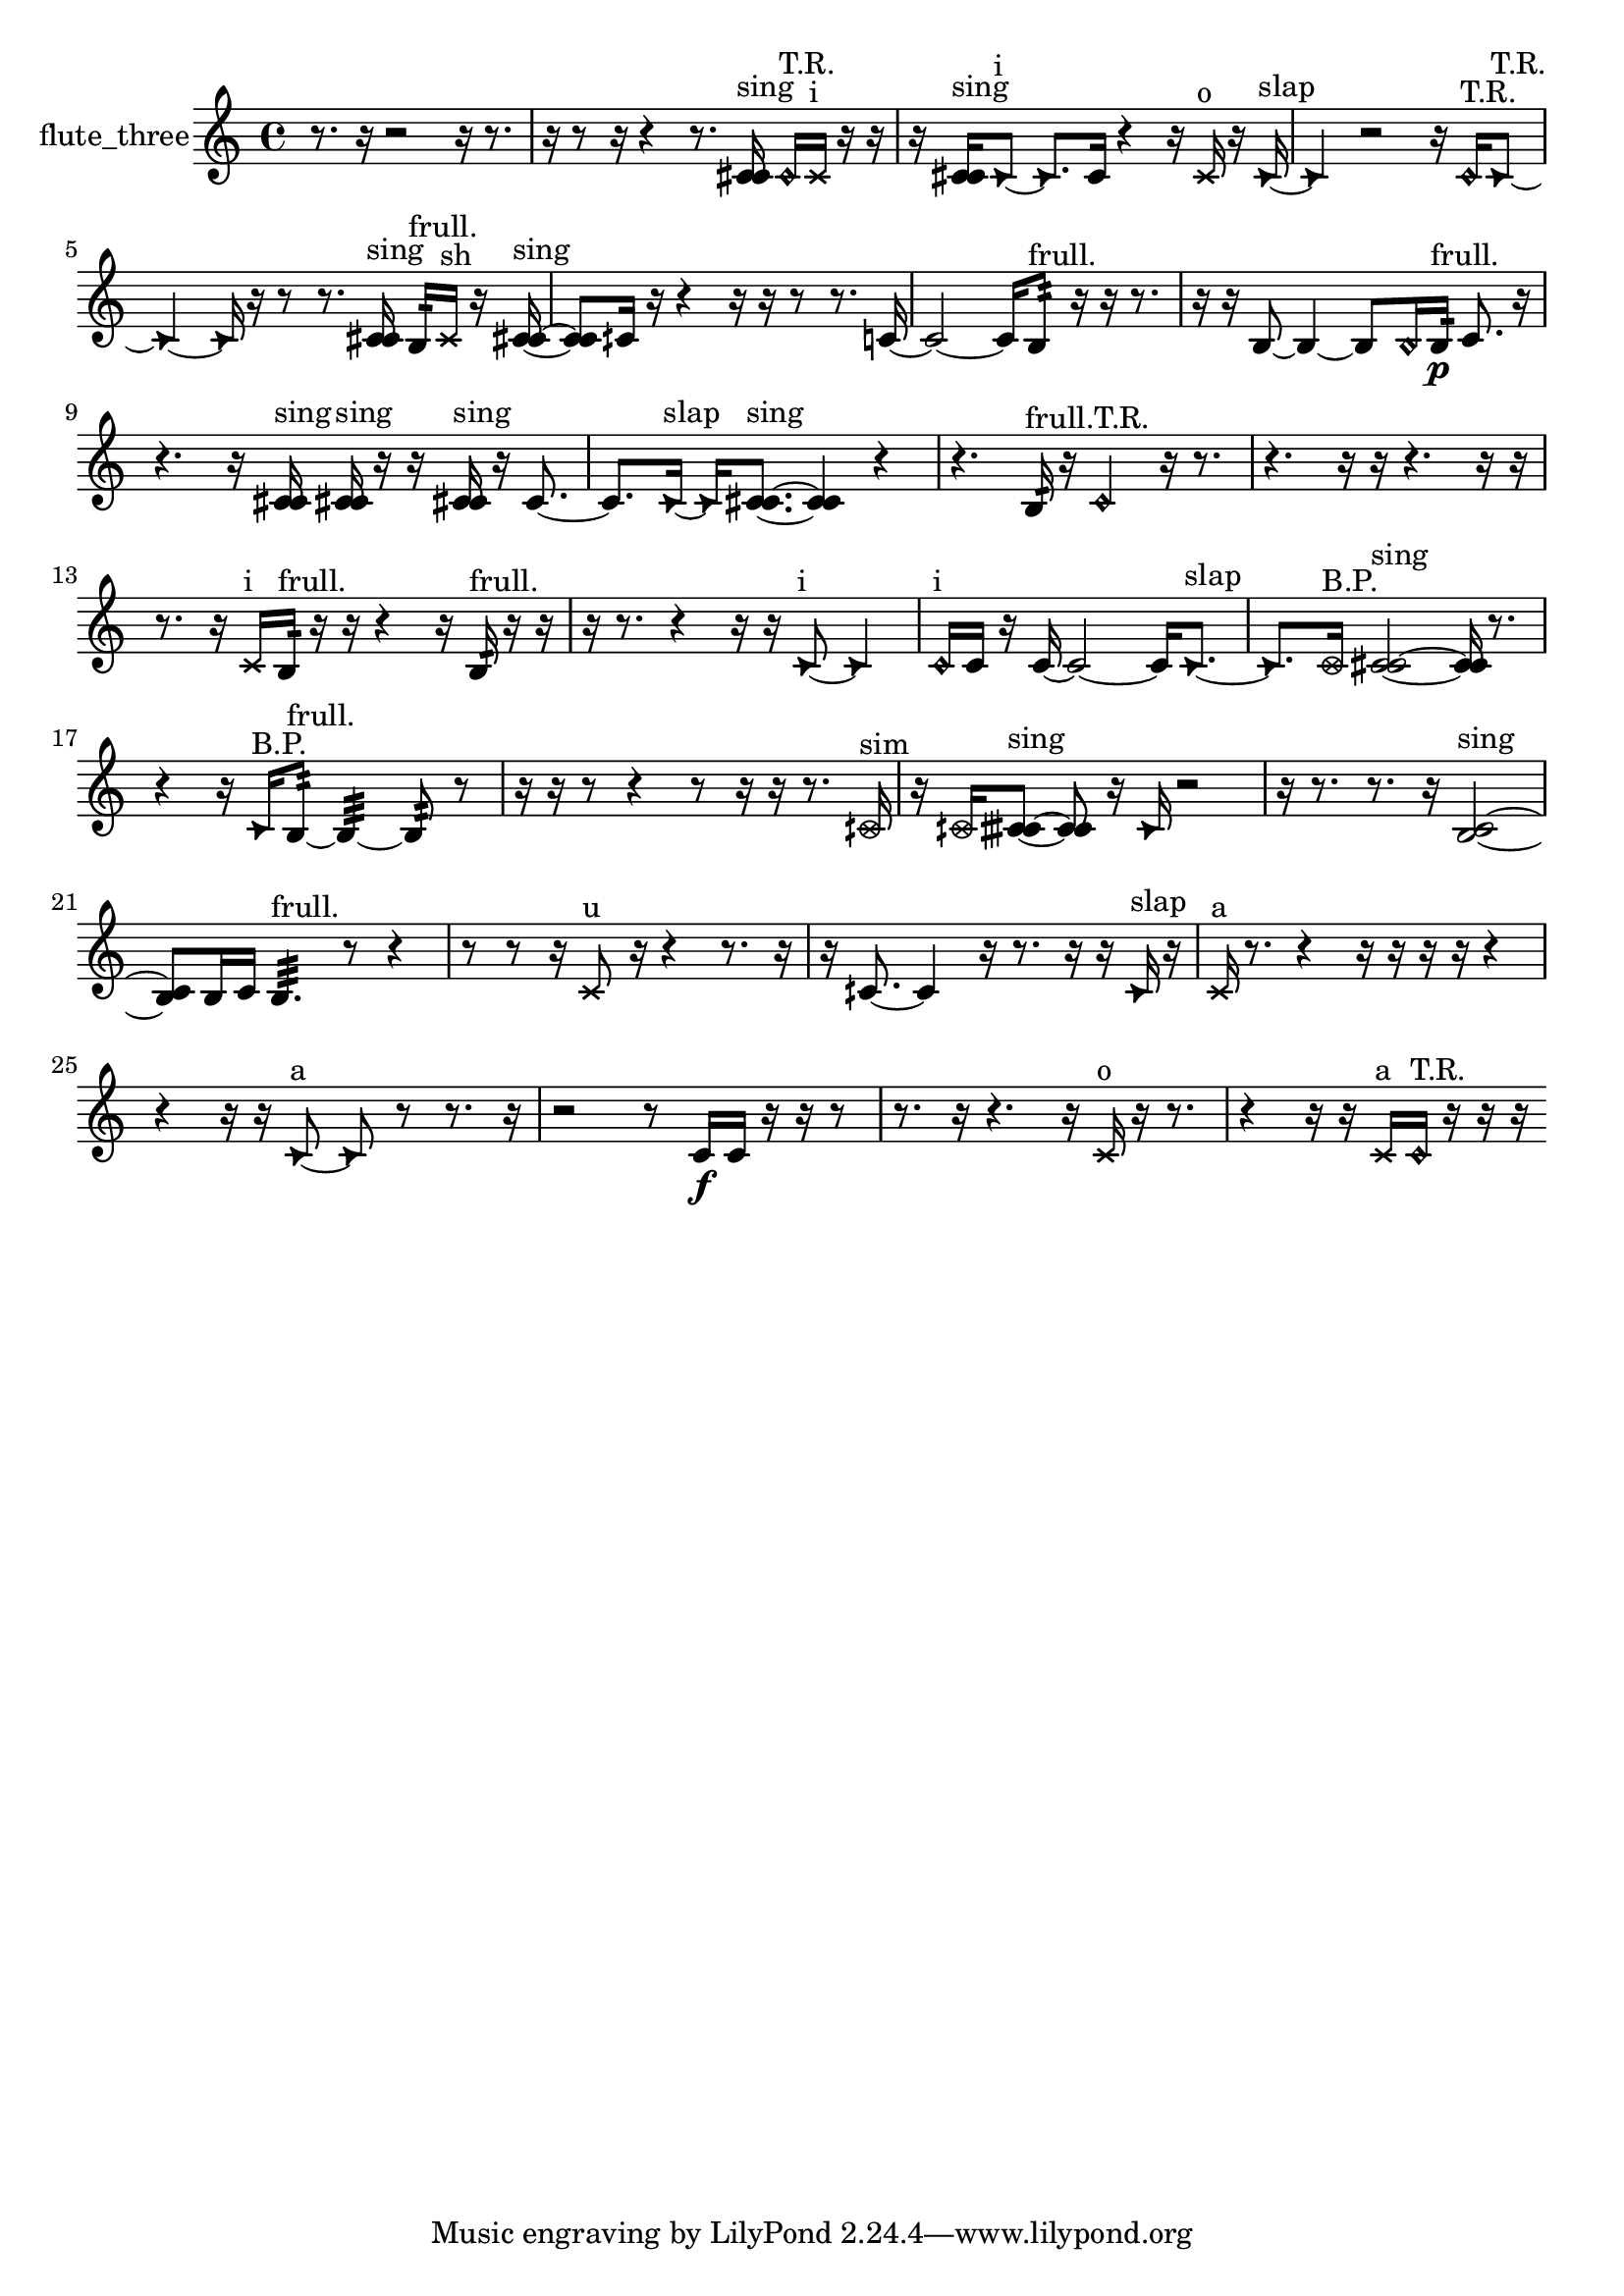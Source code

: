 % [notes] external for Pure Data
% development-version July 14, 2014 
% by Jaime E. Oliver La Rosa
% la.rosa@nyu.edu
% @ the Waverly Labs in NYU MUSIC FAS
% Open this file with Lilypond
% more information is available at lilypond.org
% Released under the GNU General Public License.

% HEADERS

glissandoSkipOn = {
  \override NoteColumn.glissando-skip = ##t
  \hide NoteHead
  \hide Accidental
  \hide Tie
  \override NoteHead.no-ledgers = ##t
}

glissandoSkipOff = {
  \revert NoteColumn.glissando-skip
  \undo \hide NoteHead
  \undo \hide Tie
  \undo \hide Accidental
  \revert NoteHead.no-ledgers
}
flute_three_part = {

  \time 4/4

  \clef treble 
  % ________________________________________bar 1 :
  r8.  r16 
  r2 
  r16  r8.  |
  % ________________________________________bar 2 :
  r16  r8  r16 
  r4 
  r8.  <c' cis' >16^\markup {sing } 
  \once \override NoteHead.style = #'harmonic c'16^\markup {T.R. }  \xNote c'16^\markup {i }  r16  r16  |
  % ________________________________________bar 3 :
  r16  <c' cis' >16^\markup {sing }  \once \override NoteHead.style = #'triangle c'8~^\markup {i } 
  \once \override NoteHead.style = #'triangle c'8.  c'16 
  r4 
  r16  \xNote c'16^\markup {o }  r16  \once \override NoteHead.style = #'triangle c'16~^\markup {slap }  |
  % ________________________________________bar 4 :
  \once \override NoteHead.style = #'triangle c'4 
  r2 
  r16  \once \override NoteHead.style = #'harmonic c'16^\markup {T.R. }  \once \override NoteHead.style = #'triangle c'8~^\markup {T.R. }  |
  % ________________________________________bar 5 :
  \once \override NoteHead.style = #'triangle c'4~ 
  \once \override NoteHead.style = #'triangle c'16  r16  r8 
  r8.  <c' cis' >16^\markup {sing } 
  b16:32^\markup {frull. }  \xNote c'16^\markup {sh }  r16  <c' cis' >16~^\markup {sing }  |
  % ________________________________________bar 6 :
  <c' cis' >8  cih'16  r16 
  r4 
  r16  r16  r8 
  r8.  c'16~  |
  % ________________________________________bar 7 :
  c'2~ 
  c'16  b8:32^\markup {frull. }  r16 
  r16  r8.  |
  % ________________________________________bar 8 :
  r16  r16  b8~ 
  b4~ 
  b8  \once \override NoteHead.style = #'harmonic b16  b16:32\p^\markup {frull. } 
  c'8.  r16  |
  % ________________________________________bar 9 :
  r4. 
  r16  <c' cis' >16^\markup {sing } 
  <c' cis' >16^\markup {sing }  r16  r16  <c' cis' >16^\markup {sing } 
  r16  c'8.~  |
  % ________________________________________bar 10 :
  c'8.  \once \override NoteHead.style = #'triangle c'16~^\markup {slap } 
  \once \override NoteHead.style = #'triangle c'16  <c' cis' >8.~^\markup {sing } 
  <c' cis' >4 
  r4  |
  % ________________________________________bar 11 :
  r4. 
  b16:32^\markup {frull. }  r16 
  \once \override NoteHead.style = #'harmonic c'4^\markup {T.R. } 
  r16  r8.  |
  % ________________________________________bar 12 :
  r4. 
  r16  r16 
  r4. 
  r16  r16  |
  % ________________________________________bar 13 :
  r8.  r16 
  \xNote c'16^\markup {i }  b16:32^\markup {frull. }  r16  r16 
  r4 
  r16  b16:32^\markup {frull. }  r16  r16  |
  % ________________________________________bar 14 :
  r16  r8. 
  r4 
  r16  r16  \once \override NoteHead.style = #'triangle c'8~^\markup {i } 
  \once \override NoteHead.style = #'triangle c'4  |
  % ________________________________________bar 15 :
  \once \override NoteHead.style = #'harmonic c'16^\markup {i }  c'16  r16  c'16~ 
  c'2~ 
  c'16  \once \override NoteHead.style = #'triangle c'8.~^\markup {slap }  |
  % ________________________________________bar 16 :
  \once \override NoteHead.style = #'triangle c'8.  \once \override NoteHead.style = #'xcircle c'16^\markup {B.P. } 
  <c' cis' >2~^\markup {sing } 
  <c' cis' >16  r8.  |
  % ________________________________________bar 17 :
  r4 
  r16  \once \override NoteHead.style = #'triangle c'16^\markup {B.P. }  b8:32~^\markup {frull. } 
  b4:32~ 
  b8:32  r8  |
  % ________________________________________bar 18 :
  r16  r16  r8 
  r4 
  r8  r16  r16 
  r8.  \once \override NoteHead.style = #'xcircle cih'16^\markup {sim }  |
  % ________________________________________bar 19 :
  r16  \once \override NoteHead.style = #'xcircle cih'16  <cih' cisih' >8~^\markup {sing } 
  <cih' cisih' >8  r16  \once \override NoteHead.style = #'triangle cih'16 
  r2  |
  % ________________________________________bar 20 :
  r16  r8. 
  r8.  r16 
  <b c' >2~^\markup {sing }  |
  % ________________________________________bar 21 :
  <b c' >8  b16  c'16 
  b4.:32^\markup {frull. } 
  r8 
  r4  |
  % ________________________________________bar 22 :
  r8  r8 
  r16  \xNote c'8^\markup {u }  r16 
  r4 
  r8.  r16  |
  % ________________________________________bar 23 :
  r16  cih'8.~ 
  cih'4 
  r16  r8. 
  r16  r16  \once \override NoteHead.style = #'triangle cih'16^\markup {slap }  r16  |
  % ________________________________________bar 24 :
  \xNote c'16^\markup {a }  r8. 
  r4 
  r16  r16  r16  r16 
  r4  |
  % ________________________________________bar 25 :
  r4 
  r16  r16  \once \override NoteHead.style = #'triangle c'8~^\markup {a } 
  \once \override NoteHead.style = #'triangle c'8  r8 
  r8.  r16  |
  % ________________________________________bar 26 :
  r2 
  r8  c'16\f  c'16 
  r16  r16  r8  |
  % ________________________________________bar 27 :
  r8.  r16 
  r4. 
  r16  \xNote c'16^\markup {o } 
  r16  r8.  |
  % ________________________________________bar 28 :
  r4 
  r16  r16  \xNote c'16^\markup {a }  \once \override NoteHead.style = #'harmonic c'16^\markup {T.R. } 
  r16  r16  r16 
}

\score {
  \new Staff \with { instrumentName = "flute_three" } {
    \new Voice {
      \flute_three_part
    }
  }
  \layout {
    \mergeDifferentlyHeadedOn
    \mergeDifferentlyDottedOn
    \set harmonicDots = ##t
    \override Glissando.thickness = #4
    \set Staff.pedalSustainStyle = #'mixed
    \override TextSpanner.bound-padding = #1.0
    \override TextSpanner.bound-details.right.padding = #1.3
    \override TextSpanner.bound-details.right.stencil-align-dir-y = #CENTER
    \override TextSpanner.bound-details.left.stencil-align-dir-y = #CENTER
    \override TextSpanner.bound-details.right-broken.text = ##f
    \override TextSpanner.bound-details.left-broken.text = ##f
    \override Glissando.minimum-length = #4
    \override Glissando.springs-and-rods = #ly:spanner::set-spacing-rods
    \override Glissando.breakable = ##t
    \override Glissando.after-line-breaking = ##t
    \set baseMoment = #(ly:make-moment 1/8)
    \set beatStructure = 2,2,2,2
    #(set-default-paper-size "a4")
  }
  \midi { }
}

\version "2.19.49"
% notes Pd External version testing 
